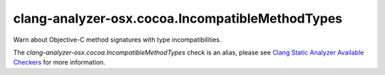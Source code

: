 .. title:: clang-tidy - clang-analyzer-osx.cocoa.IncompatibleMethodTypes
.. meta::
   :http-equiv=refresh: 5;URL=https://clang.llvm.org/docs/analyzer/checkers.html#osx-cocoa-incompatiblemethodtypes

clang-analyzer-osx.cocoa.IncompatibleMethodTypes
================================================

Warn about Objective-C method signatures with type incompatibilities.

The `clang-analyzer-osx.cocoa.IncompatibleMethodTypes` check is an alias, please see
`Clang Static Analyzer Available Checkers
<https://clang.llvm.org/docs/analyzer/checkers.html#osx-cocoa-incompatiblemethodtypes>`_
for more information.
